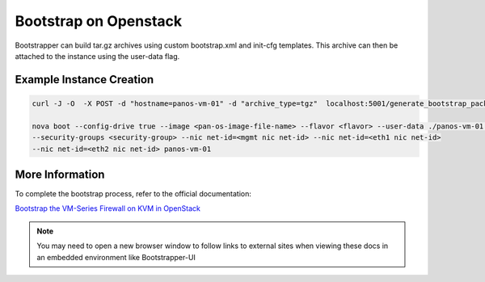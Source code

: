 Bootstrap on Openstack
======================

Bootstrapper can build tar.gz archives using custom bootstrap.xml and init-cfg templates. This archive can then be
attached to the instance using the user-data flag.


Example Instance Creation
-------------------------

.. code-block:: bash

    curl -J -O  -X POST -d "hostname=panos-vm-01" -d "archive_type=tgz"  localhost:5001/generate_bootstrap_package

    nova boot --config-drive true --image <pan-os-image-file-name> --flavor <flavor> --user-data ./panos-vm-01.tgz
    --security-groups <security-group> --nic net-id=<mgmt nic net-id> --nic net-id=<eth1 nic net-id>
    --nic net-id=<eth2 nic net-id> panos-vm-01


More Information
----------------

To complete the bootstrap process, refer to the official documentation:

`Bootstrap the VM-Series Firewall on KVM in OpenStack <https://www.paloaltonetworks.com/documentation/81/virtualization/virtualization/bootstrap-the-vm-series-firewall/bootstrap-the-vm-series-firewall-on-kvm/bootstrap-the-vm-series-firewall-on-kvm-in-openstack>`_


.. Note::
    You may need to open a new browser window to follow links to external sites when viewing these docs in an embedded environment like Bootstrapper-UI

